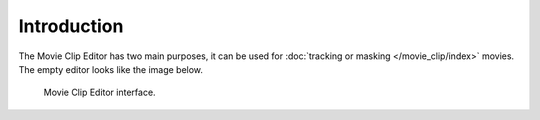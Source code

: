 ************
Introduction
************

The Movie Clip Editor has two main purposes, it can be used for :doc:`tracking or masking </movie_clip/index>` movies.
The empty editor looks like the image below.

.. figure:: /images/editors_movie-clip-editor_introduction_interface.png

   Movie Clip Editor interface.
